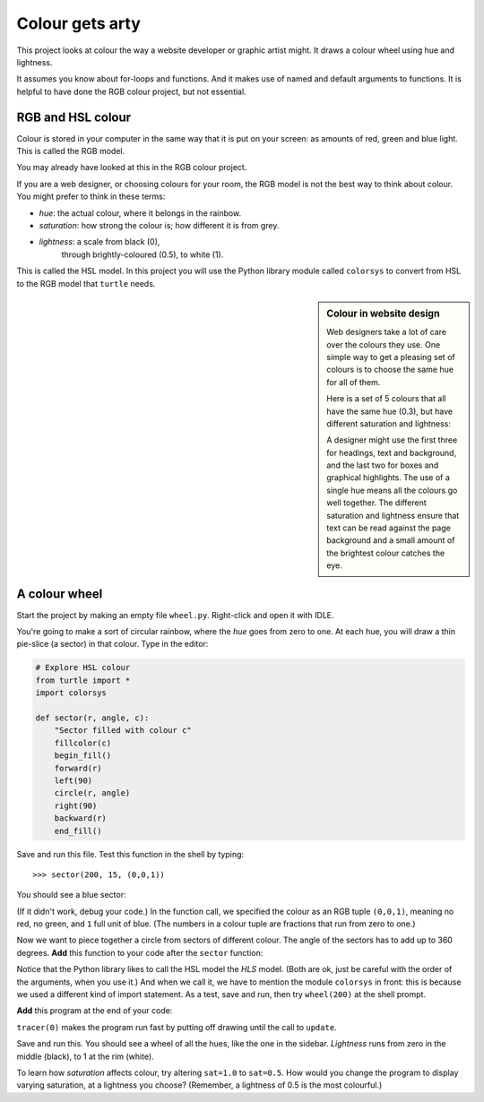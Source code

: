 .. HSL Colour Wheel

Colour gets arty
################

This project looks at colour the way a website developer
or graphic artist might.
It draws a colour wheel using hue and lightness.

It assumes you know about for-loops and functions.
And it makes use of named and default arguments to functions.
It is helpful to have done the RGB colour project, but not essential.


RGB and HSL colour
******************

Colour is stored in your computer
in the same way that it is put on your screen:
as amounts of red, green and blue light.
This is called the RGB model.

You may already have looked at this in the RGB colour project.

If you are a web designer,
or choosing colours for your room,
the RGB model is not the best way to think about colour.
You might prefer to think in these terms:

* *hue*: the actual colour, where it belongs in the rainbow.
* *saturation*: how strong the colour is; how different it is from grey.
* *lightness*: a scale from black (0),
   through brightly-coloured (0.5), to white (1).

This is called the HSL model.
In this project you will use the Python library module called ``colorsys``
to convert from HSL to the RGB model that ``turtle`` needs.

.. sidebar:: Colour in website design

   .. image:: hsl_24.png
      :align: center

   Web designers take a lot of care over the colours they use.
   One simple way to get a pleasing set of colours
   is to choose the same hue for all of them.

   Here is a set of 5 colours that all have the same hue (0.3),
   but have different saturation and lightness:

   .. image:: hsl_palette.png
      :align: center

   .. in web terms these are:
       #41a328
       #234c19
       #c2dbbc
       #6ee051
       #32ff00

   A designer might use the first three for headings, text and background,
   and the last two for boxes and graphical highlights.
   The use of a single hue means all the colours go well together.
   The different saturation and lightness ensure that
   text can be read against the page background
   and a small amount of the brightest colour catches the eye.


A colour wheel
**************

Start the project by making an empty file ``wheel.py``.
Right-click and open it with IDLE.

You're going to make a sort of circular rainbow,
where the *hue* goes from zero to one.
At each hue, you will draw a thin pie-slice (a sector) in that colour.
Type in the editor:

.. code-block:: python

   # Explore HSL colour
   from turtle import *
   import colorsys

   def sector(r, angle, c):
       "Sector filled with colour c" 
       fillcolor(c)
       begin_fill()
       forward(r)
       left(90)
       circle(r, angle)
       right(90)
       backward(r)
       end_fill()


Save and run this file. Test this function in the shell by typing::

   >>> sector(200, 15, (0,0,1))

You should see a blue sector:

.. image:: hsl_sector.png

(If it didn't work, debug your code.)
In the function call, we specified the colour as an RGB tuple ``(0,0,1)``,
meaning no red, no green, and ``1`` full unit of blue.
(The numbers in a colour tuple are fractions that run from zero to one.)

Now we want to piece together a circle
from sectors of different colour.
The angle of the sectors has to add up to 360 degrees.
**Add** this function to your code after the ``sector`` function:

.. code-block:: python
   :emphasize-lines: 4

   def wheel(r, sat=1.0, light=0.5, N=24):
       "A colour wheel of radius r with N sectors"
       for i in range(N):
           c = colorsys.hls_to_rgb(i/N, light, sat)
           sector(r, 360/N, c)

Notice that the Python library likes to call the HSL model the *HLS* model.
(Both are ok,
just be careful with the order of the arguments, when you use it.)
And when we call it, we have to mention the module ``colorsys`` in front:
this is because we used a different kind of import statement.
As a test,
save and run,
then try ``wheel(200)`` at the shell prompt.

**Add** this program at the end of your code:

.. code-block:: python
   :emphasize-lines: 4, 10

   # Program
   hideturtle()
   penup()
   tracer(0)

   K = 50
   for k in range(K):
       r = 300*(1-k/K)
       wheel(r, light=(K-k-1)/K, sat=1.0, N=120)
       update()

``tracer(0)`` makes the program run fast
by putting off drawing until the call to ``update``.

Save and run this.
You should see a wheel of all the hues,
like the one in the sidebar.
*Lightness* runs from zero in the middle (black),
to 1 at the rim (white).

To learn how *saturation* affects colour,
try altering ``sat=1.0`` to ``sat=0.5``.
How would you change the program to display varying saturation,
at a lightness you choose?
(Remember, a lightness of 0.5 is the most colourful.)

